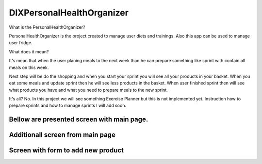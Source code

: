 ========
 DIXPersonalHealthOrganizer
========

.. image:: https://readthedocs.org/projects/sphinx/badge/?version=master
   :target: https://dix.readthedocs.io/en/latest/
   :alt: Documentation Status

.. image:: https://travis-ci.org/sphinx-doc/sphinx.svg?branch=master
   :target: https://travis-ci.org/mozola/DIX
   :alt: Build Status (Travis CI)

What is the PersonalHealthOrganizer?

PersonalHealthOrganizer is the project created to manage user diets and trainings. Also this app can be used to manage user fridge. 

What does it mean?

It's mean that when the user planing meals to the next week than he can prepare something like sprint with contain all meals on this week.

Next step will be do the shopping and when you start your sprint you will see all your products in your basket. When you eat some meals and update sprint then he will see less products in the basket. When user finished sprint then will see what products you have and what you need to prepare
meals to the new sprint.

It's all?
No. In this project we will see something Exercise Planner but this is not implemented yet. Instruction how to prepare sprints and how to manage sprints I will add soon.

-------------------------------------------
Bellow are presented screen with main page.
-------------------------------------------

.. image:: http://waldemar.mozola.pl/wp-content/uploads/2019/10/Screenshot-from-2019-10-19-22-50-58-744x391.png
   :alt: First screen
   :width: 400

---------------------------------
Additionall screen from main page
--------------------------------- 
   
.. image:: http://waldemar.mozola.pl/wp-content/uploads/2019/10/Screenshot-from-2019-10-19-22-57-05-744x383.png
   :alt: First screen
   :width: 400

------------------------------------
Screen with form to add new product
------------------------------------

.. image:: http://waldemar.mozola.pl/wp-content/uploads/2019/10/Screenshot-from-2019-10-19-22-59-10-744x407.png
   :alt: First screen
   :width: 400
